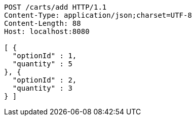 [source,http,options="nowrap"]
----
POST /carts/add HTTP/1.1
Content-Type: application/json;charset=UTF-8
Content-Length: 88
Host: localhost:8080

[ {
  "optionId" : 1,
  "quantity" : 5
}, {
  "optionId" : 2,
  "quantity" : 3
} ]
----